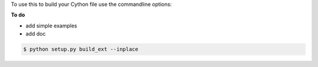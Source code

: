 To use this to build your Cython file use the commandline options:

**To do**

* add simple examples

* add doc



.. sourcecode:: text

    $ python setup.py build_ext --inplace